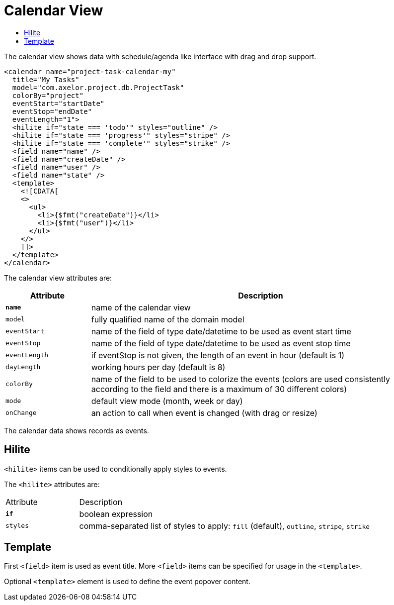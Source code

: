= Calendar View
:toc:
:toc-title:

The calendar view shows data with schedule/agenda like interface with drag and
drop support.

[source,xml]
-----
<calendar name="project-task-calendar-my"
  title="My Tasks"
  model="com.axelor.project.db.ProjectTask"
  colorBy="project"
  eventStart="startDate"
  eventStop="endDate"
  eventLength="1">
  <hilite if="state === 'todo'" styles="outline" />
  <hilite if="state === 'progress'" styles="stripe" />
  <hilite if="state === 'complete'" styles="strike" />
  <field name="name" />
  <field name="createDate" />
  <field name="user" />
  <field name="state" />
  <template>
    <![CDATA[
    <>
      <ul>
        <li>{$fmt("createDate")}</li>
        <li>{$fmt("user")}</li>
      </ul>
    </>
    ]]>
  </template>
</calendar>
-----

The calendar view attributes are:

[cols="2,8"]
|===
| Attribute | Description

| *`name`* | name of the calendar view
| `model` | fully qualified name of the domain model
| `eventStart` | name of the field of type date/datetime to be used as event start time
| `eventStop` | name of the field of type date/datetime to be used as event stop time
| `eventLength` | if eventStop is not given, the length of an event in hour (default is 1)
| `dayLength` | working hours per day (default is 8)
| `colorBy` | name of the field to be used to colorize the events (colors are used consistently according to the field and there is a maximum of 30 different colors)
| `mode` | default view mode (month, week or day)
| `onChange` | an action to call when event is changed (with drag or resize)
|===

The calendar data shows records as events.

== Hilite

`<hilite>` items can be used to conditionally apply styles to events.

The `<hilite>` attributes are:

[cols="2,8"]
|===
| Attribute | Description
| *`if`* | boolean expression
| `styles` | comma-separated list of styles to apply: `fill` (default), `outline`, `stripe`, `strike`
|===

== Template

First `<field>` item is used as event title.
More `<field>` items can be specified for usage in the `<template>`.

Optional `<template>` element is used to define the event popover content.
